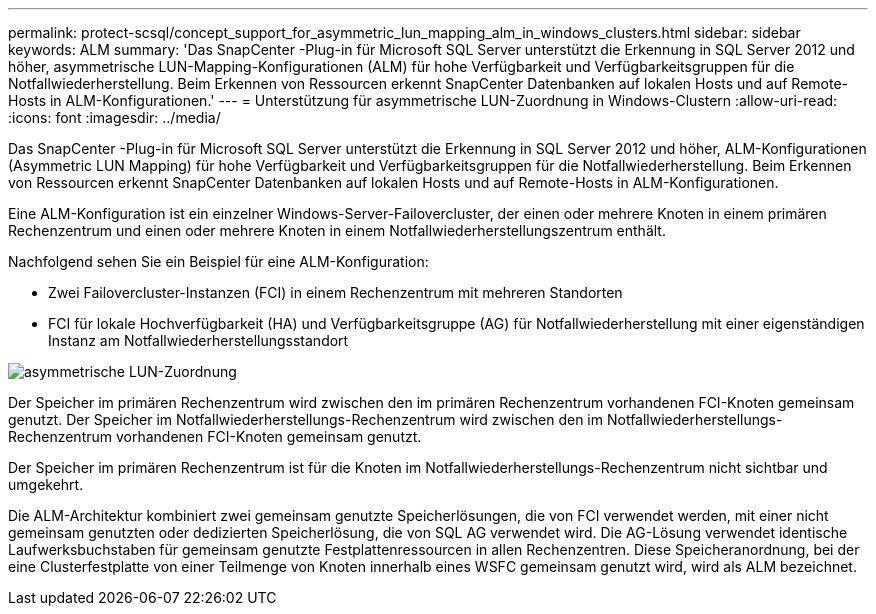 ---
permalink: protect-scsql/concept_support_for_asymmetric_lun_mapping_alm_in_windows_clusters.html 
sidebar: sidebar 
keywords: ALM 
summary: 'Das SnapCenter -Plug-in für Microsoft SQL Server unterstützt die Erkennung in SQL Server 2012 und höher, asymmetrische LUN-Mapping-Konfigurationen (ALM) für hohe Verfügbarkeit und Verfügbarkeitsgruppen für die Notfallwiederherstellung.  Beim Erkennen von Ressourcen erkennt SnapCenter Datenbanken auf lokalen Hosts und auf Remote-Hosts in ALM-Konfigurationen.' 
---
= Unterstützung für asymmetrische LUN-Zuordnung in Windows-Clustern
:allow-uri-read: 
:icons: font
:imagesdir: ../media/


[role="lead"]
Das SnapCenter -Plug-in für Microsoft SQL Server unterstützt die Erkennung in SQL Server 2012 und höher, ALM-Konfigurationen (Asymmetric LUN Mapping) für hohe Verfügbarkeit und Verfügbarkeitsgruppen für die Notfallwiederherstellung.  Beim Erkennen von Ressourcen erkennt SnapCenter Datenbanken auf lokalen Hosts und auf Remote-Hosts in ALM-Konfigurationen.

Eine ALM-Konfiguration ist ein einzelner Windows-Server-Failovercluster, der einen oder mehrere Knoten in einem primären Rechenzentrum und einen oder mehrere Knoten in einem Notfallwiederherstellungszentrum enthält.

Nachfolgend sehen Sie ein Beispiel für eine ALM-Konfiguration:

* Zwei Failovercluster-Instanzen (FCI) in einem Rechenzentrum mit mehreren Standorten
* FCI für lokale Hochverfügbarkeit (HA) und Verfügbarkeitsgruppe (AG) für Notfallwiederherstellung mit einer eigenständigen Instanz am Notfallwiederherstellungsstandort


image::../media/asymmetric_lun_mapping_diagram.gif[asymmetrische LUN-Zuordnung]

Der Speicher im primären Rechenzentrum wird zwischen den im primären Rechenzentrum vorhandenen FCI-Knoten gemeinsam genutzt.  Der Speicher im Notfallwiederherstellungs-Rechenzentrum wird zwischen den im Notfallwiederherstellungs-Rechenzentrum vorhandenen FCI-Knoten gemeinsam genutzt.

Der Speicher im primären Rechenzentrum ist für die Knoten im Notfallwiederherstellungs-Rechenzentrum nicht sichtbar und umgekehrt.

Die ALM-Architektur kombiniert zwei gemeinsam genutzte Speicherlösungen, die von FCI verwendet werden, mit einer nicht gemeinsam genutzten oder dedizierten Speicherlösung, die von SQL AG verwendet wird.  Die AG-Lösung verwendet identische Laufwerksbuchstaben für gemeinsam genutzte Festplattenressourcen in allen Rechenzentren.  Diese Speicheranordnung, bei der eine Clusterfestplatte von einer Teilmenge von Knoten innerhalb eines WSFC gemeinsam genutzt wird, wird als ALM bezeichnet.
